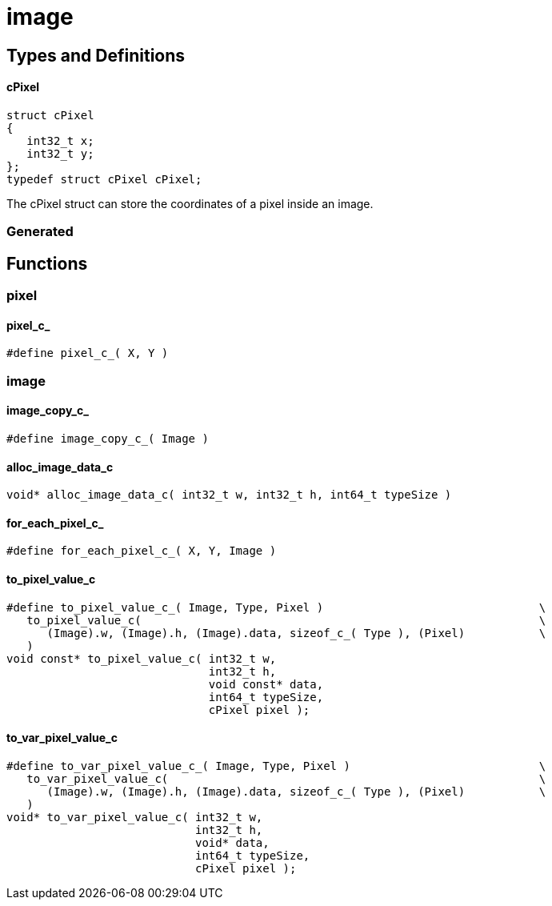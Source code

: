 = image

//******************************************************************************
//******************************************************* Types and Definitions
//******************************************************************************
== Types and Definitions

[id='cPixel']
==== cPixel
[source,c]
----
struct cPixel
{
   int32_t x;
   int32_t y;
};
typedef struct cPixel cPixel;
----

The cPixel struct can store the coordinates of a pixel inside an image.

//******************************************************************* Generated
=== Generated

//******************************************************************************
//******************************************************************* Functions
//******************************************************************************
== Functions

//*********************************************************************** pixel
=== pixel

[id='pixel_c_']
==== pixel_c_
[source,c]
----
#define pixel_c_( X, Y )
----

//*********************************************************************** image
=== image

[id='image_copy_c_']
==== image_copy_c_
[source,c]
----
#define image_copy_c_( Image )
----

[id='alloc_image_data_c']
==== alloc_image_data_c
[source,c]
----
void* alloc_image_data_c( int32_t w, int32_t h, int64_t typeSize )
----

[id='for_each_pixel_c_']
==== for_each_pixel_c_
[source,c]
----
#define for_each_pixel_c_( X, Y, Image )
----

[id='to_pixel_value_c']
==== to_pixel_value_c
[source,c]
----
#define to_pixel_value_c_( Image, Type, Pixel )                                \
   to_pixel_value_c(                                                           \
      (Image).w, (Image).h, (Image).data, sizeof_c_( Type ), (Pixel)           \
   )
void const* to_pixel_value_c( int32_t w,
                              int32_t h,
                              void const* data,
                              int64_t typeSize,
                              cPixel pixel );
----

[id='to_var_pixel_value_c']
==== to_var_pixel_value_c
[source,c]
----
#define to_var_pixel_value_c_( Image, Type, Pixel )                            \
   to_var_pixel_value_c(                                                       \
      (Image).w, (Image).h, (Image).data, sizeof_c_( Type ), (Pixel)           \
   )
void* to_var_pixel_value_c( int32_t w,
                            int32_t h,
                            void* data,
                            int64_t typeSize,
                            cPixel pixel );
----